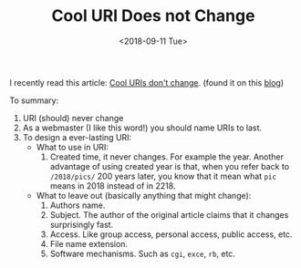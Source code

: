 #+OPTIONS: html-style:nil
#+HTML_HEAD: <link rel="stylesheet" type="text/css" href="/style.css"/>
#+HTML_HEAD_EXTRA: <link rel="stylesheet" type="text/css" href="/note/style.css"/>
#+HTML_LINK_UP: /note
#+HTML_LINK_HOME: /note
#+TITLE: Cool URI Does not Change
#+DATE: <2018-09-11 Tue>

I recently read this article: [[https://www.w3.org/Provider/Style/URI][Cool URIs don't change]]. (found it on this [[https://ambrevar.xyz/blog-architecture/][blog]])

To summary:
1. URI (should) never change
2. As a webmaster (I like this word!) you should name URIs to last.
3. To design a ever-lasting URI:
  - What to use in URI:
    1. Created time, it never changes. For example the year.
       Another advantage of using created year is that,
       when you refer back to =/2018/pics/= 200 years later,
       you know that it mean what =pic= means in 2018 instead of in 2218.
  - What to leave out (basically anything that might change):
    1. Authors name.
    2. Subject. The author of the original article claims that it changes
       surprisingly fast.
    3. Access. Like group access, personal access, public access, etc.
    4. File name extension.
    5. Software mechanisms. Such as =cgi=, =exce=, =rb=, etc.


